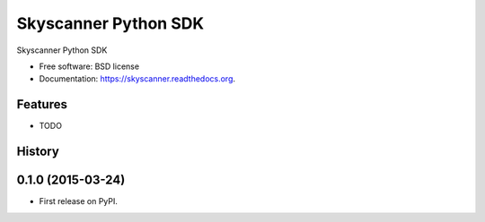 ===============================
Skyscanner Python SDK
===============================

.. image:: https://img.shields.io/travis/ardydedase/skyscanner.svg
        :target: https://travis-ci.org/ardydedase/skyscanner

.. image:: https://img.shields.io/pypi/v/skyscanner.svg
        :target: https://pypi.python.org/pypi/skyscanner


Skyscanner Python SDK

* Free software: BSD license
* Documentation: https://skyscanner.readthedocs.org.

Features
--------

* TODO




History
-------

0.1.0 (2015-03-24)
---------------------

* First release on PyPI.


